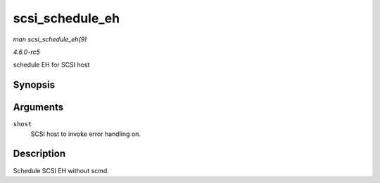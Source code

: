 .. -*- coding: utf-8; mode: rst -*-

.. _API-scsi-schedule-eh:

================
scsi_schedule_eh
================

*man scsi_schedule_eh(9)*

*4.6.0-rc5*

schedule EH for SCSI host


Synopsis
========

.. c:function:: void scsi_schedule_eh( struct Scsi_Host * shost )

Arguments
=========

``shost``
    SCSI host to invoke error handling on.


Description
===========

Schedule SCSI EH without scmd.


.. ------------------------------------------------------------------------------
.. This file was automatically converted from DocBook-XML with the dbxml
.. library (https://github.com/return42/sphkerneldoc). The origin XML comes
.. from the linux kernel, refer to:
..
.. * https://github.com/torvalds/linux/tree/master/Documentation/DocBook
.. ------------------------------------------------------------------------------
